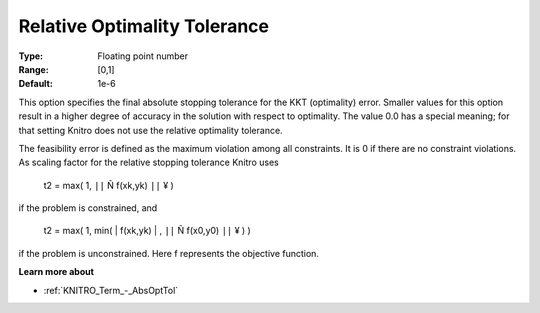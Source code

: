 .. _KNITRO_Term_-_RelOptTol:


Relative Optimality Tolerance
=============================



:Type:	Floating point number	
:Range:	[0,1]	
:Default:	1e-6	



This option specifies the final absolute stopping tolerance for the KKT (optimality) error. Smaller values for this option result in a higher degree of accuracy in the solution with respect to optimality. The value 0.0 has a special meaning; for that setting Knitro does not use the relative optimality tolerance.



The feasibility error is defined as the maximum violation among all constraints. It is 0 if there are no constraint violations. As scaling factor for the relative stopping tolerance Knitro uses



	t2 = max( 1, ``||``  Ñ f(xk,yk) ``||`` ¥ )



if the problem is constrained, and



	t2 = max( 1, min( | f(xk,yk) | , ``||``  Ñ f(x0,y0) ``||`` ¥ ) )



if the problem is unconstrained. Here f represents the objective function.



**Learn more about** 

*	:ref:`KNITRO_Term_-_AbsOptTol`  
